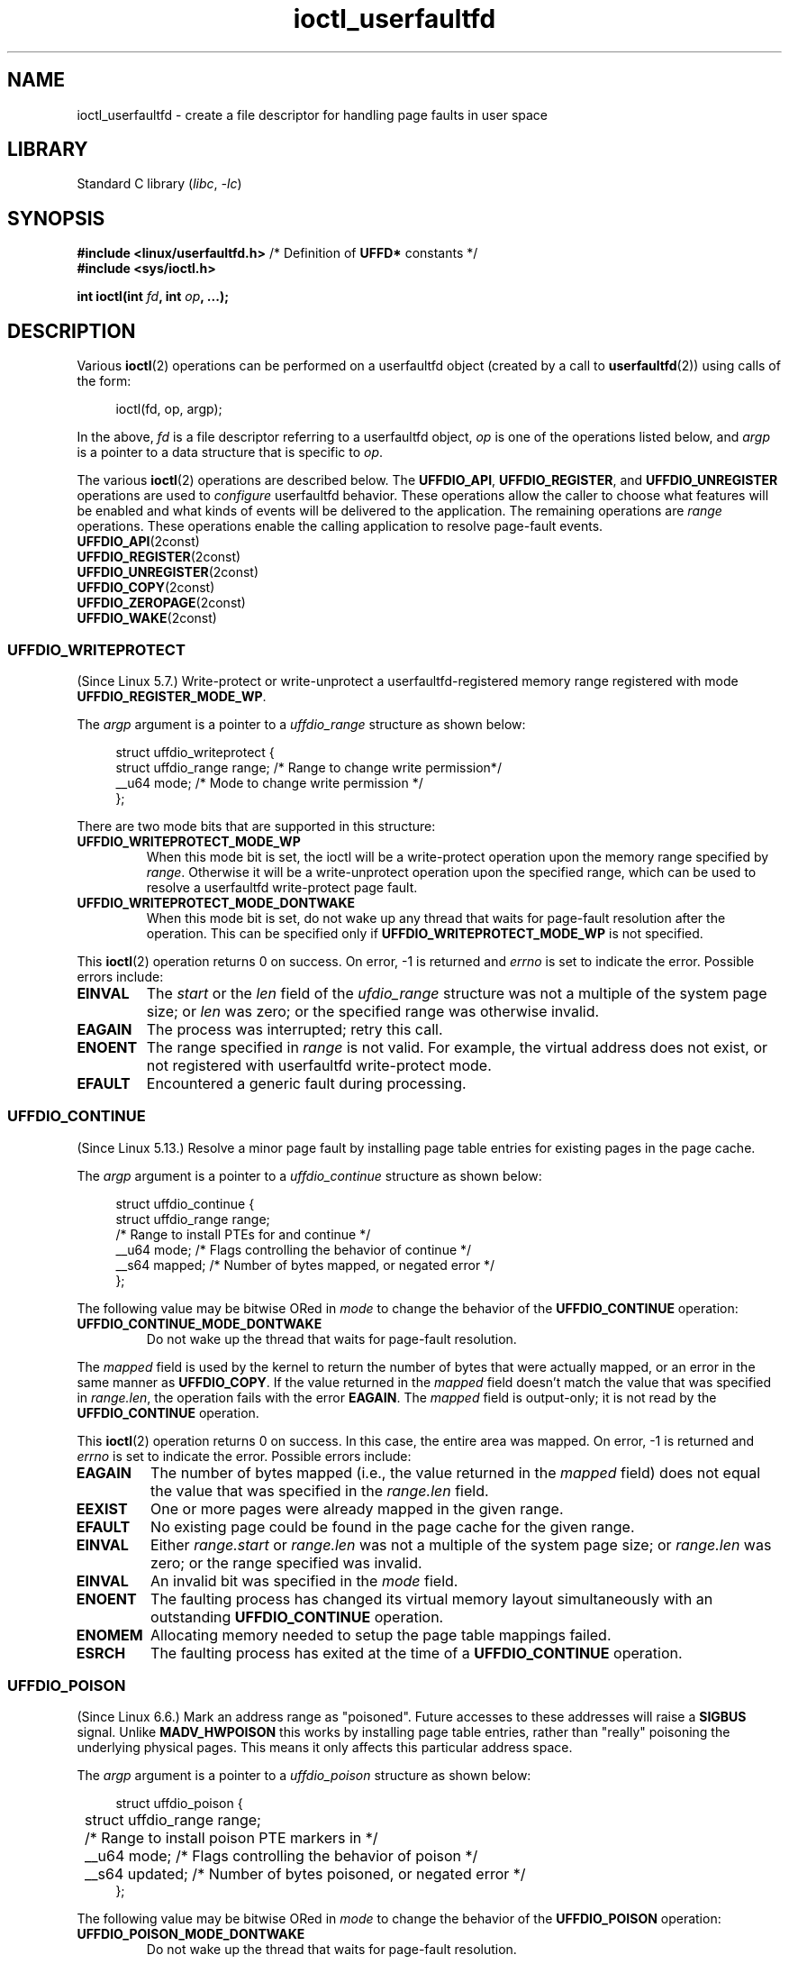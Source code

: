 .\" Copyright (c) 2016, IBM Corporation.
.\" Written by Mike Rapoport <rppt@linux.vnet.ibm.com>
.\" and Copyright (C) 2016 Michael Kerrisk <mtk.manpages@gmail.com>
.\"
.\" SPDX-License-Identifier: Linux-man-pages-copyleft
.\"
.\"
.TH ioctl_userfaultfd 2 (date) "Linux man-pages (unreleased)"
.SH NAME
ioctl_userfaultfd \- create a file descriptor for handling page faults in user
space
.SH LIBRARY
Standard C library
.RI ( libc ", " \-lc )
.SH SYNOPSIS
.nf
.BR "#include <linux/userfaultfd.h>" "  /* Definition of " UFFD* " constants */"
.B #include <sys/ioctl.h>
.P
.BI "int ioctl(int " fd ", int " op ", ...);"
.fi
.SH DESCRIPTION
Various
.BR ioctl (2)
operations can be performed on a userfaultfd object (created by a call to
.BR userfaultfd (2))
using calls of the form:
.P
.in +4n
.EX
ioctl(fd, op, argp);
.EE
.in
.P
In the above,
.I fd
is a file descriptor referring to a userfaultfd object,
.I op
is one of the operations listed below, and
.I argp
is a pointer to a data structure that is specific to
.IR op .
.P
The various
.BR ioctl (2)
operations are described below.
The
.BR UFFDIO_API ,
.BR UFFDIO_REGISTER ,
and
.B UFFDIO_UNREGISTER
operations are used to
.I configure
userfaultfd behavior.
These operations allow the caller to choose what features will be enabled and
what kinds of events will be delivered to the application.
The remaining operations are
.I range
operations.
These operations enable the calling application to resolve page-fault
events.
.\"
.TP
.BR UFFDIO_API (2const)
.TQ
.BR UFFDIO_REGISTER (2const)
.TQ
.BR UFFDIO_UNREGISTER (2const)
.TQ
.BR UFFDIO_COPY (2const)
.TQ
.BR UFFDIO_ZEROPAGE (2const)
.TQ
.BR UFFDIO_WAKE (2const)
.SS UFFDIO_WRITEPROTECT
(Since Linux 5.7.)
Write-protect or write-unprotect a userfaultfd-registered memory range
registered with mode
.BR UFFDIO_REGISTER_MODE_WP .
.P
The
.I argp
argument is a pointer to a
.I uffdio_range
structure as shown below:
.P
.in +4n
.EX
struct uffdio_writeprotect {
    struct uffdio_range range; /* Range to change write permission*/
    __u64 mode;                /* Mode to change write permission */
};
.EE
.in
.P
There are two mode bits that are supported in this structure:
.TP
.B UFFDIO_WRITEPROTECT_MODE_WP
When this mode bit is set,
the ioctl will be a write-protect operation upon the memory range specified by
.IR range .
Otherwise it will be a write-unprotect operation upon the specified range,
which can be used to resolve a userfaultfd write-protect page fault.
.TP
.B UFFDIO_WRITEPROTECT_MODE_DONTWAKE
When this mode bit is set,
do not wake up any thread that waits for
page-fault resolution after the operation.
This can be specified only if
.B UFFDIO_WRITEPROTECT_MODE_WP
is not specified.
.P
This
.BR ioctl (2)
operation returns 0 on success.
On error, \-1 is returned and
.I errno
is set to indicate the error.
Possible errors include:
.TP
.B EINVAL
The
.I start
or the
.I len
field of the
.I ufdio_range
structure was not a multiple of the system page size; or
.I len
was zero; or the specified range was otherwise invalid.
.TP
.B EAGAIN
The process was interrupted; retry this call.
.TP
.B ENOENT
The range specified in
.I range
is not valid.
For example, the virtual address does not exist,
or not registered with userfaultfd write-protect mode.
.TP
.B EFAULT
Encountered a generic fault during processing.
.\"
.SS UFFDIO_CONTINUE
(Since Linux 5.13.)
Resolve a minor page fault
by installing page table entries
for existing pages in the page cache.
.P
The
.I argp
argument is a pointer to a
.I uffdio_continue
structure as shown below:
.P
.in +4n
.EX
struct uffdio_continue {
    struct uffdio_range range;
                   /* Range to install PTEs for and continue */
    __u64 mode;    /* Flags controlling the behavior of continue */
    __s64 mapped;  /* Number of bytes mapped, or negated error */
};
.EE
.in
.P
The following value may be bitwise ORed in
.I mode
to change the behavior of the
.B UFFDIO_CONTINUE
operation:
.TP
.B UFFDIO_CONTINUE_MODE_DONTWAKE
Do not wake up the thread that waits for page-fault resolution.
.P
The
.I mapped
field is used by the kernel
to return the number of bytes that were actually mapped,
or an error in the same manner as
.BR UFFDIO_COPY .
If the value returned in the
.I mapped
field doesn't match the value that was specified in
.IR range.len ,
the operation fails with the error
.BR EAGAIN .
The
.I mapped
field is output-only;
it is not read by the
.B UFFDIO_CONTINUE
operation.
.P
This
.BR ioctl (2)
operation returns 0 on success.
In this case,
the entire area was mapped.
On error, \-1 is returned and
.I errno
is set to indicate the error.
Possible errors include:
.TP
.B EAGAIN
The number of bytes mapped
(i.e., the value returned in the
.I mapped
field)
does not equal the value that was specified in the
.I range.len
field.
.TP
.B EEXIST
One or more pages were already mapped in the given range.
.TP
.B EFAULT
No existing page could be found in the page cache for the given range.
.TP
.B EINVAL
Either
.I range.start
or
.I range.len
was not a multiple of the system page size; or
.I range.len
was zero; or the range specified was invalid.
.TP
.B EINVAL
An invalid bit was specified in the
.I mode
field.
.TP
.B ENOENT
The faulting process has changed its virtual memory layout simultaneously with
an outstanding
.B UFFDIO_CONTINUE
operation.
.TP
.B ENOMEM
Allocating memory needed to setup the page table mappings failed.
.TP
.B ESRCH
The faulting process has exited at the time of a
.B UFFDIO_CONTINUE
operation.
.\"
.SS UFFDIO_POISON
(Since Linux 6.6.)
Mark an address range as "poisoned".
Future accesses to these addresses will raise a
.B SIGBUS
signal.
Unlike
.B MADV_HWPOISON
this works by installing page table entries,
rather than "really" poisoning the underlying physical pages.
This means it only affects this particular address space.
.P
The
.I argp
argument is a pointer to a
.I uffdio_poison
structure as shown below:
.P
.in +4n
.EX
struct uffdio_poison {
	struct uffdio_range range;
	                /* Range to install poison PTE markers in */
	__u64 mode;     /* Flags controlling the behavior of poison */
	__s64 updated;  /* Number of bytes poisoned, or negated error */
};
.EE
.in
.P
The following value may be bitwise ORed in
.I mode
to change the behavior of the
.B UFFDIO_POISON
operation:
.TP
.B UFFDIO_POISON_MODE_DONTWAKE
Do not wake up the thread that waits for page-fault resolution.
.P
The
.I updated
field is used by the kernel
to return the number of bytes that were actually poisoned,
or an error in the same manner as
.BR UFFDIO_COPY .
If the value returned in the
.I updated
field doesn't match the value that was specified in
.IR range.len ,
the operation fails with the error
.BR EAGAIN .
The
.I updated
field is output-only;
it is not read by the
.B UFFDIO_POISON
operation.
.P
This
.BR ioctl (2)
operation returns 0 on success.
In this case,
the entire area was poisoned.
On error, \-1 is returned and
.I errno
is set to indicate the error.
Possible errors include:
.TP
.B EAGAIN
The number of bytes mapped
(i.e., the value returned in the
.I updated
field)
does not equal the value that was specified in the
.I range.len
field.
.TP
.B EINVAL
Either
.I range.start
or
.I range.len
was not a multiple of the system page size; or
.I range.len
was zero; or the range specified was invalid.
.TP
.B EINVAL
An invalid bit was specified in the
.I mode
field.
.TP
.B EEXIST
One or more pages were already mapped in the given range.
.TP
.B ENOENT
The faulting process has changed its virtual memory layout simultaneously with
an outstanding
.B UFFDIO_POISON
operation.
.TP
.B ENOMEM
Allocating memory for page table entries failed.
.TP
.B ESRCH
The faulting process has exited at the time of a
.B UFFDIO_POISON
operation.
.\"
.SH RETURN VALUE
See descriptions of the individual operations, above.
.SH ERRORS
See descriptions of the individual operations, above.
In addition, the following general errors can occur for all of the
operations described above:
.TP
.B EFAULT
.I argp
does not point to a valid memory address.
.TP
.B EINVAL
(For all operations except
.BR UFFDIO_API .)
The userfaultfd object has not yet been enabled (via the
.B UFFDIO_API
operation).
.SH STANDARDS
Linux.
.SH EXAMPLES
See
.BR userfaultfd (2).
.SH SEE ALSO
.BR ioctl (2),
.BR mmap (2),
.BR userfaultfd (2)
.P
.I Documentation/admin\-guide/mm/userfaultfd.rst
in the Linux kernel source tree
